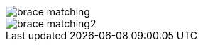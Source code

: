 image::https://raw.githubusercontent.com/wiki/Hannah-Sten/TeXiFy-IDEA/Writing/figures/brace-matching.png[]
image::https://raw.githubusercontent.com/wiki/Hannah-Sten/TeXiFy-IDEA/Writing/figures/brace-matching2.png[]